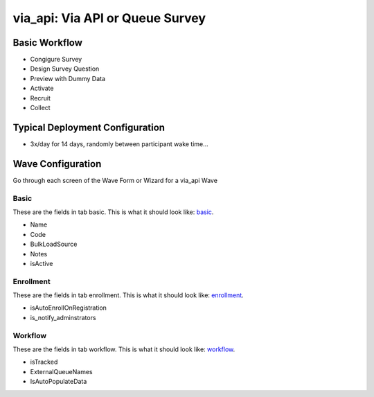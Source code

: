 ..  _via_api_type:

via_api: Via API or Queue Survey
=======================================


Basic Workflow
-------------------------
* Congigure Survey
* Design Survey Question
* Preview with Dummy Data
* Activate
* Recruit
* Collect

Typical Deployment Configuration
--------------------------------

* 3x/day for 14 days, randomly between participant wake time...

Wave Configuration
------------------------

Go through each screen of the Wave Form or Wizard for a via_api Wave

Basic
^^^^^^^^^^^^^^^^^^^^^^^^^^^^^^^^^^^^^^^^^^^^^^^^^^^^^^^^^^

.. _tab_url: basic http://survos.l.stagingsurvos.com/wave_repo/new?surveyType=via_api#basic

These are the fields in tab basic.   This is what it should look like: basic_.


.. image:: http://dummyimage.com/600x400/000/fff&text=via_api+Wave+Tab+basic
    :height: 400
    :width: 600
    :scale: 50
    :alt: Rendered Form via_api Wave Tab basic

* Name
* Code
* BulkLoadSource
* Notes
* isActive

Enrollment
^^^^^^^^^^^^^^^^^^^^^^^^^^^^^^^^^^^^^^^^^^^^^^^^^^^^^^^^^^

.. _tab_url: enrollment http://survos.l.stagingsurvos.com/wave_repo/new?surveyType=via_api#enrollment

These are the fields in tab enrollment.   This is what it should look like: enrollment_.


.. image:: http://dummyimage.com/600x400/000/fff&text=via_api+Wave+Tab+enrollment
    :height: 400
    :width: 600
    :scale: 50
    :alt: Rendered Form via_api Wave Tab enrollment

* isAutoEnrollOnRegistration
* is_notify_adminstrators

Workflow
^^^^^^^^^^^^^^^^^^^^^^^^^^^^^^^^^^^^^^^^^^^^^^^^^^^^^^^^^^

.. _tab_url: workflow http://survos.l.stagingsurvos.com/wave_repo/new?surveyType=via_api#workflow

These are the fields in tab workflow.   This is what it should look like: workflow_.


.. image:: http://dummyimage.com/600x400/000/fff&text=via_api+Wave+Tab+workflow
    :height: 400
    :width: 600
    :scale: 50
    :alt: Rendered Form via_api Wave Tab workflow

* isTracked
* ExternalQueueNames
* IsAutoPopulateData

